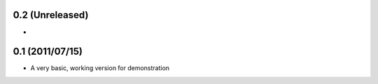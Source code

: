 0.2 (Unreleased)
----------------

* 

0.1 (2011/07/15)
----------------

* A very basic, working version for demonstration